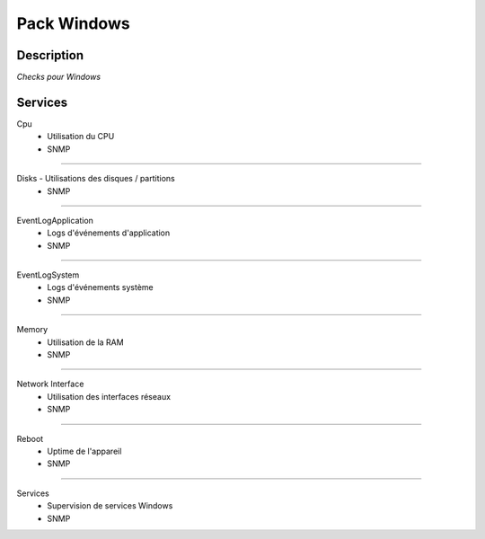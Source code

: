 Pack Windows
============

***********
Description
***********

*Checks pour Windows*

********
Services
********


Cpu
        - Utilisation du CPU
        - SNMP

~~~~~~

Disks         - Utilisations des disques / partitions
        - SNMP

~~~~~~

EventLogApplication
        - Logs d'événements d'application
        - SNMP

~~~~~~

EventLogSystem
        - Logs d'événements système
        - SNMP

~~~~~~

Memory
        - Utilisation de la RAM
        - SNMP

~~~~~~

Network Interface
        - Utilisation des interfaces réseaux 
        - SNMP

~~~~~~

Reboot
        - Uptime de l'appareil
        - SNMP

~~~~~~

Services
        - Supervision de services Windows 
        - SNMP


